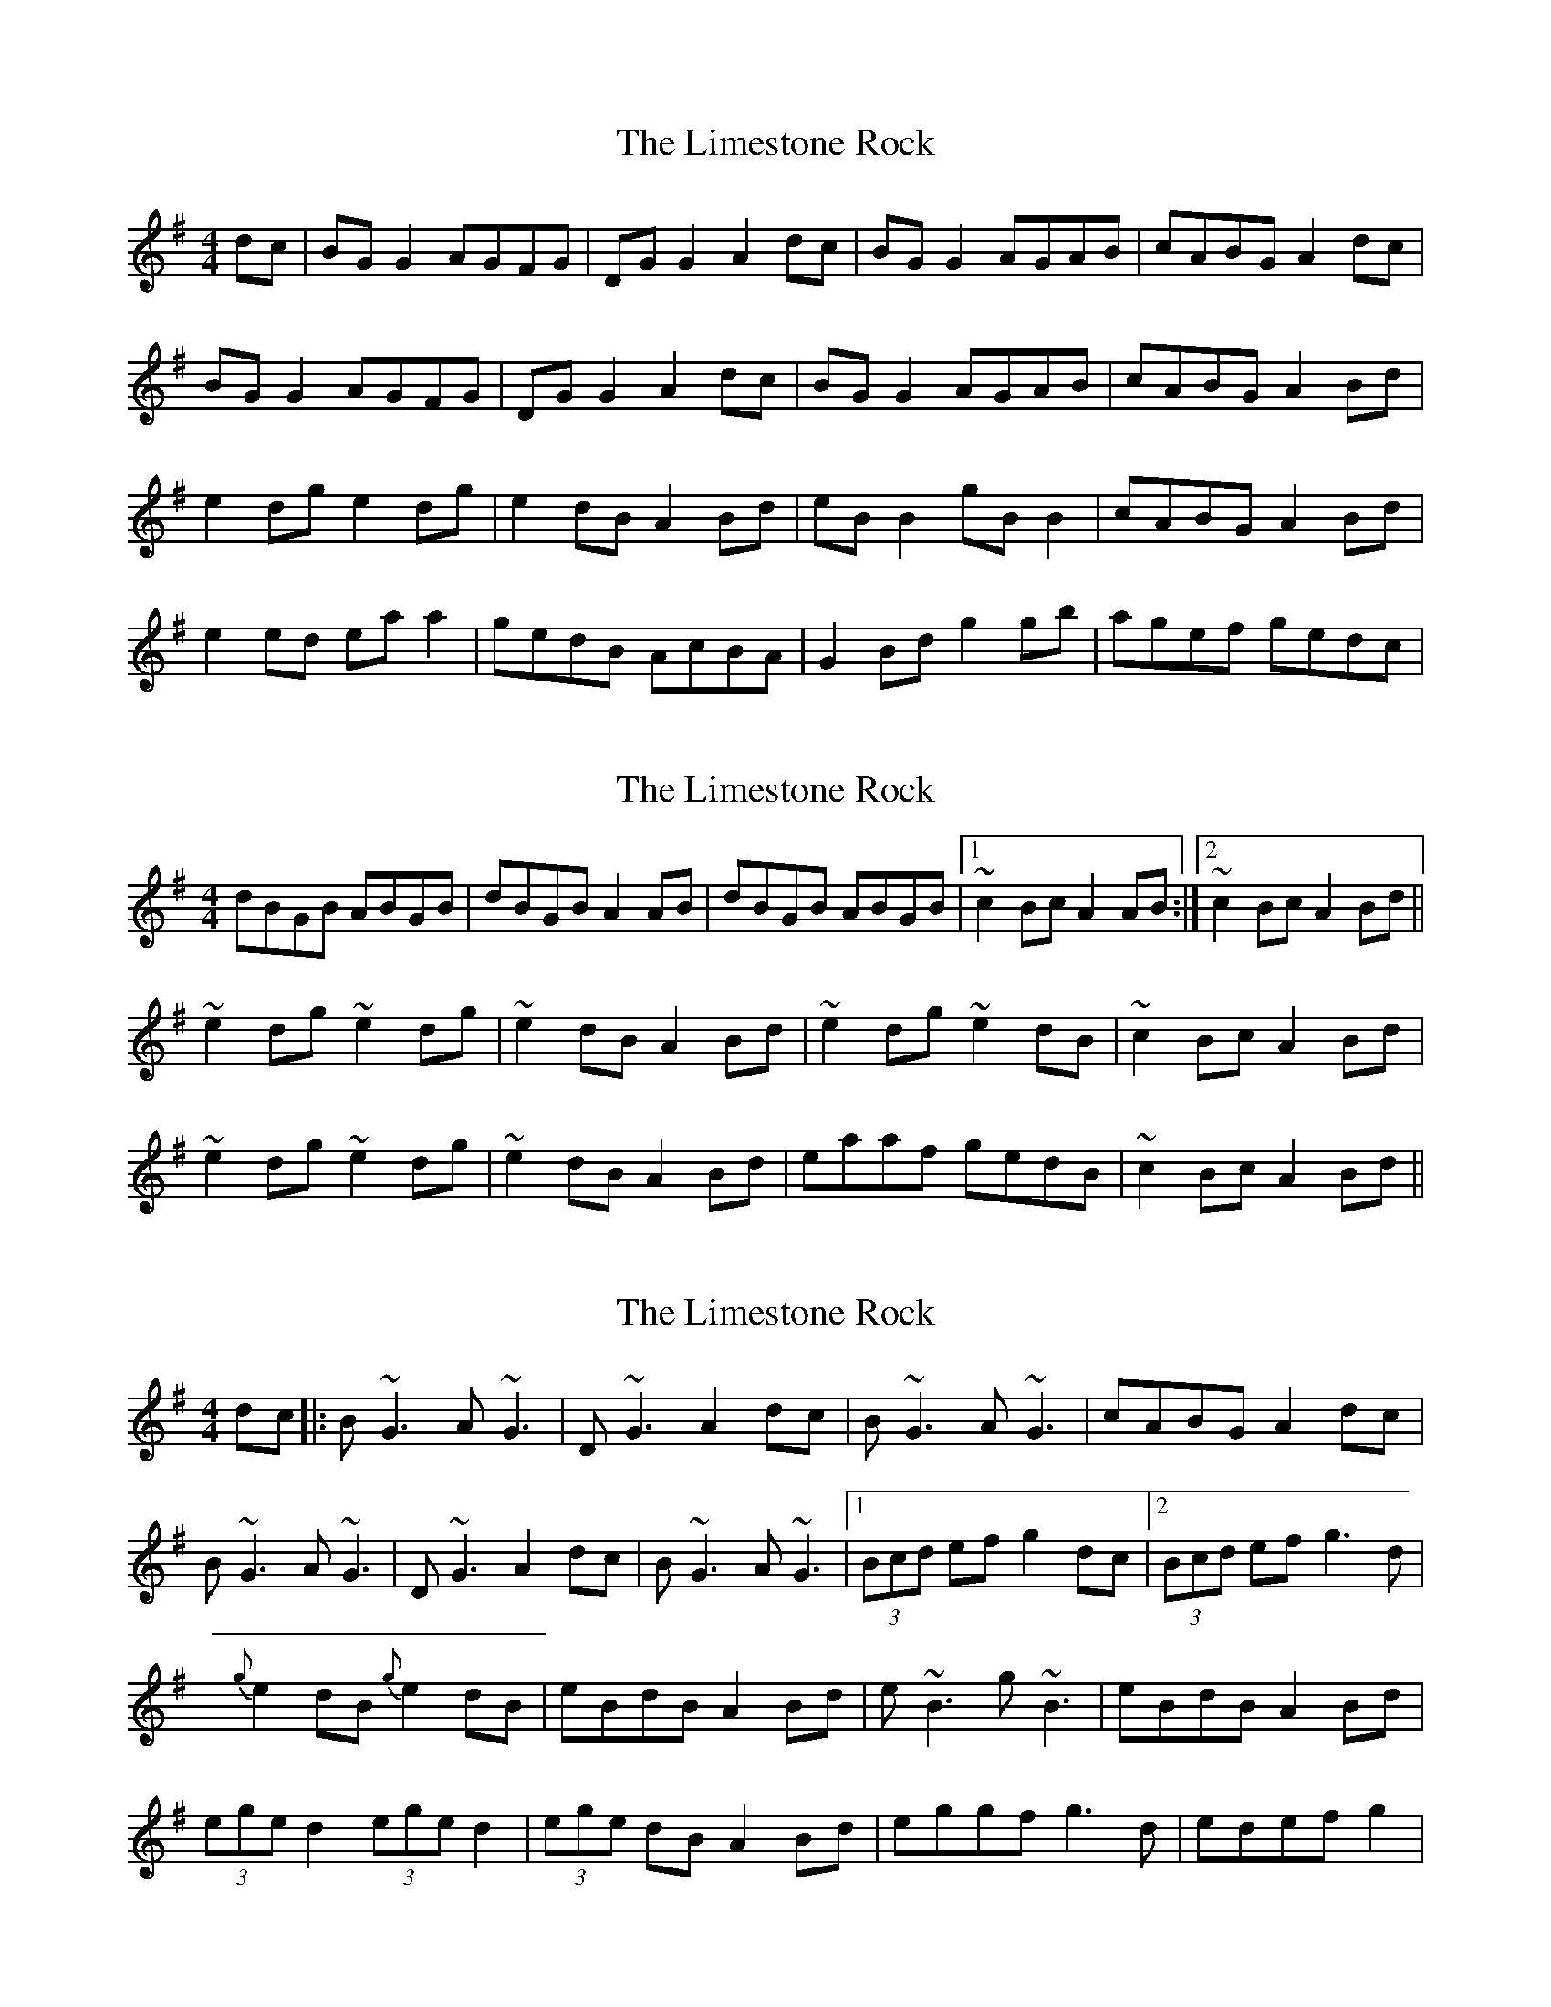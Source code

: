 X: 1
T: Limestone Rock, The
Z: Kenny
S: https://thesession.org/tunes/1619#setting1619
R: reel
M: 4/4
L: 1/8
K: Gmaj
dc | BG G2 AGFG | DG G2 A2 dc | BG G2 AGAB | cABG A2 dc|
BG G2 AGFG | DGG2 A2 dc | BG G2 AGAB | cABG A2 Bd |
e2 dg e2 dg | e2 dB A2 Bd | eB B2 gB B2 | cABG A2 Bd |
e2 ed ea a2| gedB AcBA | G2 Bd g2 gb | agef gedc |
X: 2
T: Limestone Rock, The
Z: turophile
S: https://thesession.org/tunes/1619#setting15046
R: reel
M: 4/4
L: 1/8
K: Gmaj
dBGB ABGB|dBGB A2 AB|dBGB ABGB|1~c2 Bc A2 AB:|2~c2 Bc A2 Bd||~e2 dg ~e2 dg|~e2 dB A2 Bd|~e2 dg ~e2 dB|~c2 Bc A2 Bd|~e2 dg ~e2 dg|~e2 dB A2 Bd|eaaf gedB|~c2 Bc A2 Bd||
X: 3
T: Limestone Rock, The
Z: Kevin Rietmann
S: https://thesession.org/tunes/1619#setting26102
R: reel
M: 4/4
L: 1/8
K: Gmaj
dc|:B~G3 A~G3 | D~G3 A2dc | B~G3 A~G3 | cABG A2dc |
B~G3 A~G3 | D~G3 A2dc | B~G3 A~G3 |1 (3Bcd ef g2dc |2 (3Bcd ef g3d |
{g}e2dB {g}e2dB | eBdB A2Bd | e~B3 g~B3 | eBdB A2Bd |
(3ege d2 (3ege d2 | (3ege dB A2Bd | eggf g3d | edef g2 |
X: 4
T: Limestone Rock, The
Z: Kevin Rietmann
S: https://thesession.org/tunes/1619#setting26103
R: reel
M: 4/4
L: 1/8
K: Gmaj
dc | B~G3 D~G3 | BAGB A2 dc | B~G3 AGAB | cABG A2 dc|
B~G3 D~G3 | BAGB A2 dc | B~G3 AGAB | cABG A2 Bd |
~e2 dB ~e2 dB | ~e2 dB A2 Bd | e~B3 g~B3 | cABG A2 Bd |
edgd eaaf| gedB A2Bc | dggf gabg | agef g2 |
